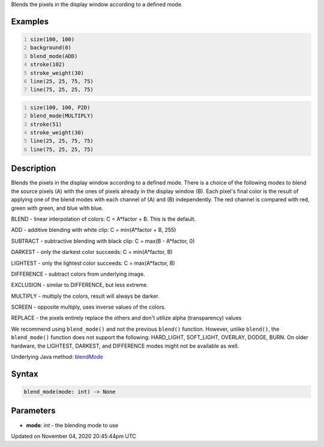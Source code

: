 .. title: blend_mode()
.. slug: sketch_blend_mode
.. date: 2020-11-04 20:45:44 UTC+00:00
.. tags:
.. category:
.. link:
.. description: py5 blend_mode() documentation
.. type: text

Blends the pixels in the display window according to a defined mode.

Examples
========

.. raw:: html

    <div class="example-table">

.. raw:: html

    <div class="example-row"><div class="example-cell-image">

.. raw:: html

    </div><div class="example-cell-code">

.. code:: python
    :number-lines:

    size(100, 100)
    background(0)
    blend_mode(ADD)
    stroke(102)
    stroke_weight(30)
    line(25, 25, 75, 75)
    line(75, 25, 25, 75)

.. raw:: html

    </div></div>

.. raw:: html

    <div class="example-row"><div class="example-cell-image">

.. raw:: html

    </div><div class="example-cell-code">

.. code:: python
    :number-lines:

    size(100, 100, P2D)
    blend_mode(MULTIPLY)
    stroke(51)
    stroke_weight(30)
    line(25, 25, 75, 75)
    line(75, 25, 25, 75)

.. raw:: html

    </div></div>

.. raw:: html

    </div>

Description
===========

Blends the pixels in the display window according to a defined mode. There is a choice of the following modes to blend the source pixels (A) with the ones of pixels already in the display window (B). Each pixel's final color is the result of applying one of the blend modes with each channel of (A) and (B) independently. The red channel is compared with red, green with green, and blue with blue.

BLEND - linear interpolation of colors: C = A*factor + B. This is the default.

ADD - additive blending with white clip: C = min(A*factor + B, 255)

SUBTRACT - subtractive blending with black clip: C = max(B - A*factor, 0)

DARKEST - only the darkest color succeeds: C = min(A*factor, B)

LIGHTEST - only the lightest color succeeds: C = max(A*factor, B)

DIFFERENCE - subtract colors from underlying image.

EXCLUSION - similar to DIFFERENCE, but less extreme.

MULTIPLY - multiply the colors, result will always be darker.

SCREEN - opposite multiply, uses inverse values of the colors.

REPLACE - the pixels entirely replace the others and don't utilize alpha (transparency) values

We recommend using ``blend_mode()`` and not the previous ``blend()`` function. However, unlike ``blend()``, the ``blend_mode()`` function does not support the following: HARD_LIGHT, SOFT_LIGHT, OVERLAY, DODGE, BURN. On older hardware, the LIGHTEST, DARKEST, and DIFFERENCE modes might not be available as well.

Underlying Java method: `blendMode <https://processing.org/reference/blendMode_.html>`_

Syntax
======

.. code:: python

    blend_mode(mode: int) -> None

Parameters
==========

* **mode**: `int` - the blending mode to use


Updated on November 04, 2020 20:45:44pm UTC


